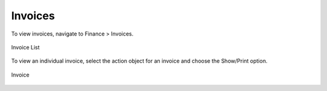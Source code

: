 .. _saas_budget_invoices:

Invoices
--------

To view invoices, navigate to Finance > Invoices.

.. figure:: ./images/invoiceList.png
   :height: 700px
   :width: 1900 px
   :scale: 50 %
   :alt: Invoice List
   :align: center

   Invoice List

To view an individual invoice, select the action object for an invoice and choose the
Show/Print option.

.. figure:: ./images/invoice.png
   :height: 500px
   :width: 900 px
   :scale: 50 %
   :alt: Invoice 
   :align: center

   Invoice
